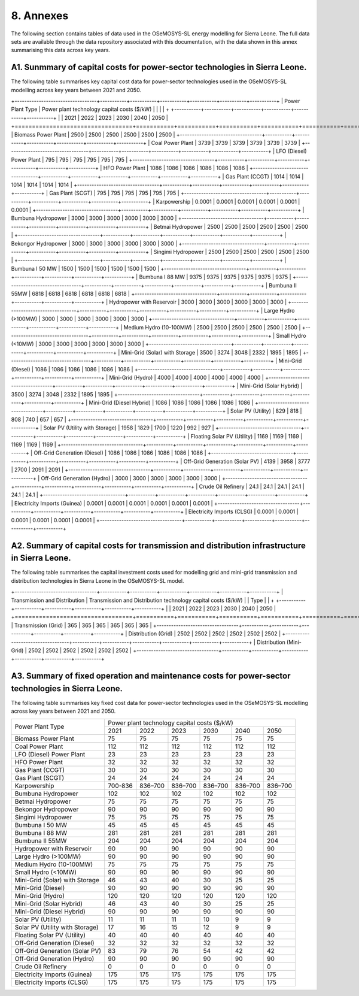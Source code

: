 8. Annexes
=======================================
The following section contains tables of data used in the OSeMOSYS-SL energy modelling for Sierra Leone. The full data sets are available through the data repository associated with this documentation, with the data shown in this annex summarising this data across key years. 

A1. Sunmmary of capital costs for power-sector technologies in Sierra Leone.
++++++++++

The following table summarises key capital cost data for power-sector technologies used in the OSeMOSYS-SL modelling across key years between 2021 and 2050.

+----------------------------------+-----------+-----------+-----------+-----------+-----------+-----------+ | Power Plant Type | Power plant technology capital costs ($/kW) | | | | + +-----------+-----------+-----------+-----------+-----------+-----------+ | | 2021 | 2022 | 2023 | 2030 | 2040 | 2050 | +==================================+===========+===========+===========+===========+===========+===========+ | Biomass Power Plant | 2500 | 2500 | 2500 | 2500 | 2500 | 2500 | +----------------------------------+-----------+-----------+-----------+-----------+-----------+-----------+ | Coal Power Plant | 3739 | 3739 | 3739 | 3739 | 3739 | 3739 | +----------------------------------+-----------+-----------+-----------+-----------+-----------+-----------+ | LFO (Diesel) Power Plant | 795 | 795 | 795 | 795 | 795 | 795 | +----------------------------------+-----------+-----------+-----------+-----------+-----------+-----------+ | HFO Power Plant | 1086 | 1086 | 1086 | 1086 | 1086 | 1086 | +----------------------------------+-----------+-----------+-----------+-----------+-----------+-----------+ | Gas Plant (CCGT) | 1014 | 1014 | 1014 | 1014 | 1014 | 1014 | +----------------------------------+-----------+-----------+-----------+-----------+-----------+-----------+ | Gas Plant (SCGT) | 795 | 795 | 795 | 795 | 795 | 795 | +----------------------------------+-----------+-----------+-----------+-----------+-----------+-----------+ | Karpowership | 0.0001 | 0.0001 | 0.0001 | 0.0001 | 0.0001 | 0.0001 | +----------------------------------+-----------+-----------+-----------+-----------+-----------+-----------+ | Bumbuna Hydropower | 3000 | 3000 | 3000 | 3000 | 3000 | 3000 | +----------------------------------+-----------+-----------+-----------+-----------+-----------+-----------+ | Betmai Hydropower | 2500 | 2500 | 2500 | 2500 | 2500 | 2500 | +----------------------------------+-----------+-----------+-----------+-----------+-----------+-----------+ | Bekongor Hydropower | 3000 | 3000 | 3000 | 3000 | 3000 | 3000 | +----------------------------------+-----------+-----------+-----------+-----------+-----------+-----------+ | Singimi Hydropower | 2500 | 2500 | 2500 | 2500 | 2500 | 2500 | +----------------------------------+-----------+-----------+-----------+-----------+-----------+-----------+ | Bumbuna I 50 MW | 1500 | 1500 | 1500 | 1500 | 1500 | 1500 | +----------------------------------+-----------+-----------+-----------+-----------+-----------+-----------+ | Bumbuna I 88 MW | 9375 | 9375 | 9375 | 9375 | 9375 | 9375 | +----------------------------------+-----------+-----------+-----------+-----------+-----------+-----------+ | Bumbuna II 55MW | 6818 | 6818 | 6818 | 6818 | 6818 | 6818 | +----------------------------------+-----------+-----------+-----------+-----------+-----------+-----------+ | Hydropower with Reservoir | 3000 | 3000 | 3000 | 3000 | 3000 | 3000 | +----------------------------------+-----------+-----------+-----------+-----------+-----------+-----------+ | Large Hydro (>100MW) | 3000 | 3000 | 3000 | 3000 | 3000 | 3000 | +----------------------------------+-----------+-----------+-----------+-----------+-----------+-----------+ | Medium Hydro (10-100MW) | 2500 | 2500 | 2500 | 2500 | 2500 | 2500 | +----------------------------------+-----------+-----------+-----------+-----------+-----------+-----------+ | Small Hydro (<10MW) | 3000 | 3000 | 3000 | 3000 | 3000 | 3000 | +----------------------------------+-----------+-----------+-----------+-----------+-----------+-----------+ | Mini-Grid (Solar) with Storage | 3500 | 3274 | 3048 | 2332 | 1895 | 1895 | +----------------------------------+-----------+-----------+-----------+-----------+-----------+-----------+ | Mini-Grid (Diesel) | 1086 | 1086 | 1086 | 1086 | 1086 | 1086 | +----------------------------------+-----------+-----------+-----------+-----------+-----------+-----------+ | Mini-Grid (Hydro) | 4000 | 4000 | 4000 | 4000 | 4000 | 4000 | +----------------------------------+-----------+-----------+-----------+-----------+-----------+-----------+ | Mini-Grid (Solar Hybrid) | 3500 | 3274 | 3048 | 2332 | 1895 | 1895 | +----------------------------------+-----------+-----------+-----------+-----------+-----------+-----------+ | Mini-Grid (Diesel Hybrid) | 1086 | 1086 | 1086 | 1086 | 1086 | 1086 | +----------------------------------+-----------+-----------+-----------+-----------+-----------+-----------+ | Solar PV (Utility) | 829 | 818 | 808 | 740 | 657 | 657 | +----------------------------------+-----------+-----------+-----------+-----------+-----------+-----------+ | Solar PV (Utility with Storage) | 1958 | 1829 | 1700 | 1220 | 992 | 927 | +----------------------------------+-----------+-----------+-----------+-----------+-----------+-----------+ | Floating Solar PV (Utility) | 1169 | 1169 | 1169 | 1169 | 1169 | 1169 | +----------------------------------+-----------+-----------+-----------+-----------+-----------+-----------+ | Off-Grid Generation (Diesel) | 1086 | 1086 | 1086 | 1086 | 1086 | 1086 | +----------------------------------+-----------+-----------+-----------+-----------+-----------+-----------+ | Off-Grid Generation (Solar PV) | 4139 | 3958 | 3777 | 2700 | 2091 | 2091 | +----------------------------------+-----------+-----------+-----------+-----------+-----------+-----------+ | Off-Grid Generation (Hydro) | 3000 | 3000 | 3000 | 3000 | 3000 | 3000 | +----------------------------------+-----------+-----------+-----------+-----------+-----------+-----------+ | Crude Oil Refinery | 24.1 | 24.1 | 24.1 | 24.1 | 24.1 | 24.1 | +----------------------------------+-----------+-----------+-----------+-----------+-----------+-----------+ | Electricity Imports (Guinea) | 0.0001 | 0.0001 | 0.0001 | 0.0001 | 0.0001 | 0.0001 | +----------------------------------+-----------+-----------+-----------+-----------+-----------+-----------+ | Electricity Imports (CLSG) | 0.0001 | 0.0001 | 0.0001 | 0.0001 | 0.0001 | 0.0001 | +----------------------------------+-----------+-----------+-----------+-----------+-----------+-----------+

A2. Summary of capital costs for transmission and distribution infrastructure in Sierra Leone.
++++++++++

The following table summarises the capital investment costs used for modelling grid and mini-grid transmission and distribution technologies in Sierra Leone in the OSeMOSYS-SL model.

+----------------------------------+-----------+-----------+-----------+-----------+-----------+-----------+ | Transmission and Distribution | Transmission and Distribution technology capital costs ($/kW) | | Type | | + +-----------+-----------+-----------+-----------+-----------+-----------+ | | 2021 | 2022 | 2023 | 2030 | 2040 | 2050 | +==================================+===========+===========+===========+===========+===========+===========+ | Transmission (Grid) | 365 | 365 | 365 | 365 | 365 | 365 | +----------------------------------+-----------+-----------+-----------+-----------+-----------+-----------+ | Distribution (Grid) | 2502 | 2502 | 2502 | 2502 | 2502 | 2502 | +----------------------------------+-----------+-----------+-----------+-----------+-----------+-----------+ | Distribution (Mini-Grid) | 2502 | 2502 | 2502 | 2502 | 2502 | 2502 | +----------------------------------+-----------+-----------+-----------+-----------+-----------+-----------+

A3. Summary of fixed operation and maintenance costs for power-sector technologies in Sierra Leone.
++++++++++

The following table summarises key fixed cost data for power-sector technologies used in the OSeMOSYS-SL modelling across key years between 2021 and 2050.

+------------------------------------+-------------------------+----------------+----------------+----------------+----------------+----------------+
| Power Plant Type                   | Power plant technology capital costs ($/kW)                                                                  |
|                                    |                                                                                                              |
+                                    +-------------------------+----------------+----------------+----------------+----------------+----------------+
|                                    |           2021          |      2022      |      2023      |      2030      |      2040      |      2050      |
+------------------------------------+-------------------------+----------------+----------------+----------------+----------------+----------------+
| Biomass Power Plant                |                       75|              75|              75|              75|              75|              75|
+------------------------------------+-------------------------+----------------+----------------+----------------+----------------+----------------+
| Coal Power Plant                   |                      112|             112|             112|             112|             112|             112|
+------------------------------------+-------------------------+----------------+----------------+----------------+----------------+----------------+
| LFO (Diesel) Power Plant           |                       23|              23|              23|              23|              23|              23|
+------------------------------------+-------------------------+----------------+----------------+----------------+----------------+----------------+
| HFO Power Plant                    |                       32|              32|              32|              32|              32|              32|
+------------------------------------+-------------------------+----------------+----------------+----------------+----------------+----------------+
| Gas Plant (CCGT)                   |                       30|              30|              30|              30|              30|              30|
+------------------------------------+-------------------------+----------------+----------------+----------------+----------------+----------------+
| Gas Plant (SCGT)                   |                       24|              24|              24|              24|              24|              24|
+------------------------------------+-------------------------+----------------+----------------+----------------+----------------+----------------+
| Karpowership                       |                  700-836|         836–700|         836–700|         836–700|         836–700|         836–700|
+------------------------------------+-------------------------+----------------+----------------+----------------+----------------+----------------+
| Bumbuna Hydropower                 |                      102|             102|             102|             102|             102|             102|
+------------------------------------+-------------------------+----------------+----------------+----------------+----------------+----------------+
| Betmai Hydropower                  |                       75|              75|              75|              75|              75|              75|
+------------------------------------+-------------------------+----------------+----------------+----------------+----------------+----------------+
| Bekongor Hydropower                |                       90|              90|              90|              90|              90|              90|
+------------------------------------+-------------------------+----------------+----------------+----------------+----------------+----------------+
| Singimi Hydropower                 |                       75|              75|              75|              75|              75|              75|
+------------------------------------+-------------------------+----------------+----------------+----------------+----------------+----------------+
| Bumbuna I 50 MW                    |                       45|              45|              45|              45|              45|              45|
+------------------------------------+-------------------------+----------------+----------------+----------------+----------------+----------------+
| Bumbuna I 88 MW                    |                      281|             281|             281|             281|             281|             281|
+------------------------------------+-------------------------+----------------+----------------+----------------+----------------+----------------+
| Bumbuna II 55MW                    |                      204|             204|             204|             204|             204|             204|
+------------------------------------+-------------------------+----------------+----------------+----------------+----------------+----------------+
| Hydropower with Reservoir          |                       90|              90|              90|              90|              90|              90|
+------------------------------------+-------------------------+----------------+----------------+----------------+----------------+----------------+
| Large Hydro (>100MW)               |                       90|              90|              90|              90|              90|              90|
+------------------------------------+-------------------------+----------------+----------------+----------------+----------------+----------------+
| Medium Hydro (10-100MW)            |                       75|              75|              75|              75|              75|              75|
+------------------------------------+-------------------------+----------------+----------------+----------------+----------------+----------------+
| Small Hydro (<10MW)                |                       90|              90|              90|              90|              90|              90|
+------------------------------------+-------------------------+----------------+----------------+----------------+----------------+----------------+
| Mini-Grid (Solar) with Storage     |                       46|              43|              40|              30|              25|              25|
+------------------------------------+-------------------------+----------------+----------------+----------------+----------------+----------------+
| Mini-Grid (Diesel)                 |                       90|              90|              90|              90|              90|              90|
+------------------------------------+-------------------------+----------------+----------------+----------------+----------------+----------------+
| Mini-Grid (Hydro)                  |                      120|             120|             120|             120|             120|             120|
+------------------------------------+-------------------------+----------------+----------------+----------------+----------------+----------------+
| Mini-Grid (Solar Hybrid)           |                       46|              43|              40|              30|              25|              25|
+------------------------------------+-------------------------+----------------+----------------+----------------+----------------+----------------+
| Mini-Grid (Diesel Hybrid)          |                       90|              90|              90|              90|              90|              90|
+------------------------------------+-------------------------+----------------+----------------+----------------+----------------+----------------+
| Solar PV (Utility)                 |                       11|              11|              11|              10|               9|               9|
+------------------------------------+-------------------------+----------------+----------------+----------------+----------------+----------------+
| Solar PV (Utility with Storage)    |                       17|              16|              15|              12|               9|               9|
+------------------------------------+-------------------------+----------------+----------------+----------------+----------------+----------------+
| Floating Solar PV (Utility)        |                       40|              40|              40|              40|              40|              40|
+------------------------------------+-------------------------+----------------+----------------+----------------+----------------+----------------+
| Off-Grid Generation (Diesel)       |                       32|              32|              32|              32|              32|              32|
+------------------------------------+-------------------------+----------------+----------------+----------------+----------------+----------------+
| Off-Grid Generation (Solar PV)     |                       83|              79|              76|              54|              42|              42|
+------------------------------------+-------------------------+----------------+----------------+----------------+----------------+----------------+
| Off-Grid Generation (Hydro)        |                       90|              90|              90|              90|              90|              90|
+------------------------------------+-------------------------+----------------+----------------+----------------+----------------+----------------+
| Crude Oil Refinery                 |                        0|               0|               0|               0|               0|               0|
+------------------------------------+-------------------------+----------------+----------------+----------------+----------------+----------------+
| Electricity Imports (Guinea)       |                      175|             175|             175|             175|             175|             175|
+------------------------------------+-------------------------+----------------+----------------+----------------+----------------+----------------+
| Electricity Imports (CLSG)         |                      175|             175|             175|             175|             175|             175|
+------------------------------------+-------------------------+----------------+----------------+----------------+----------------+----------------+

